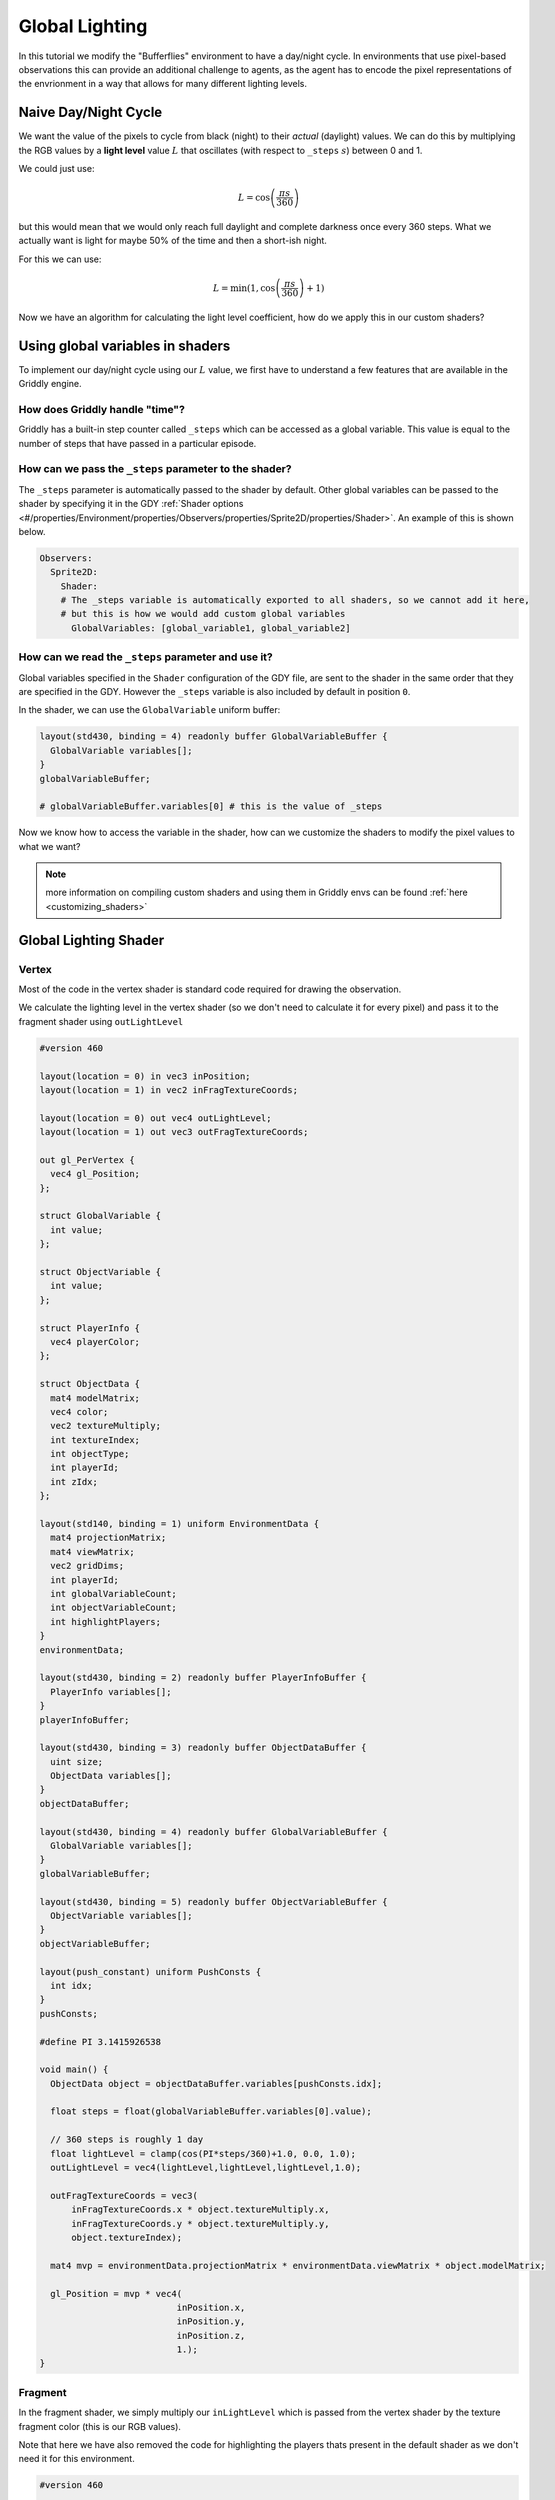 .. _doc_tutorials_custom_shaders_global_lighting:

###############
Global Lighting
###############

In this tutorial we modify the "Bufferflies" environment to have a day/night cycle. In environments that use pixel-based observations this can provide an additional challenge to agents, as the agent has to encode the pixel representations of the envrionment in a way that allows for many different lighting levels.

.. raw:: html

  <div class="figure align-center" id="vid1">
      <video onloadeddata="this.play();" playsinline loop muted height="10%">

          <source src="../../../../../_static/video/tutorials/custom_shaders/global_lighting/global_video_test.mp4"
                  type="video/mp4">

          Sorry, your browser doesn't support embedded videos.
      </video>
      <p class="caption"><span class="caption-text"></span><a class="headerlink" href="#vid1">¶</a></p>
  </div>

*********************
Naive Day/Night Cycle 
*********************

We want the value of the pixels to cycle from black (night) to their *actual* (daylight) values. We can do this by multiplying the RGB values by a **light level** value :math:`L` that oscillates (with respect to ``_steps`` :math:`s`) between 0 and 1.

We could just use:

.. math:: L = \cos \left(\frac{\pi s}{360}\right)


.. figure:: img/daynight_naive.png
    :width: 50%
    :align: center

    

but this would mean that we would only reach full daylight and complete darkness once every 360 steps. What we actually want is light for maybe 50% of the time and then a short-ish night. 

For this we can use:

.. math:: L = \min(1 ,\cos \left(\frac{\pi s}{360} \right)+1)


.. figure:: img/daynight.png
    :width: 50%
    :align: center

Now we have an algorithm for calculating the light level coefficient, how do we apply this in our custom shaders?


*********************************
Using global variables in shaders
*********************************

To implement our day/night cycle using our :math:`L` value, we first have to understand a few features that are available in the Griddly engine.

How does Griddly handle "time"?
===============================

Griddly has a built-in step counter called ``_steps`` which can be accessed as a global variable. This value is equal to the number of steps that have passed in a particular episode.


How can we pass the ``_steps`` parameter to the shader?
=======================================================

The ``_steps`` parameter is automatically passed to the shader by default. Other global variables can be passed to the shader by specifying it in the GDY :ref:`Shader options <#/properties/Environment/properties/Observers/properties/Sprite2D/properties/Shader>`. An example of this is shown below. 

.. code:: yaml

  Observers:
    Sprite2D:
      Shader:
      # The _steps variable is automatically exported to all shaders, so we cannot add it here,
      # but this is how we would add custom global variables
        GlobalVariables: [global_variable1, global_variable2]


How can we read the ``_steps`` parameter and use it?
====================================================

Global variables specified in the ``Shader`` configuration of the GDY file, are sent to the shader in the same order that they are specified in the GDY. However the ``_steps`` variable is also included by default in position ``0``.

In the shader, we can use the ``GlobalVariable`` uniform buffer:

.. code:: glsl

  layout(std430, binding = 4) readonly buffer GlobalVariableBuffer {
    GlobalVariable variables[];
  }
  globalVariableBuffer;

  # globalVariableBuffer.variables[0] # this is the value of _steps

Now we know how to access the variable in the shader, how can we customize the shaders to modify the pixel values to what we want?

.. note:: more information on compiling custom shaders and using them in Griddly envs can be found :ref:`here <customizing_shaders>`

***********************
Global Lighting Shader
***********************


Vertex
======

Most of the code in the vertex shader is standard code required for drawing the observation. 

We calculate the lighting level in the vertex shader (so we don't need to calculate it for every pixel) and pass it to the fragment shader using ``outLightLevel`` 

.. code:: glsl

  #version 460

  layout(location = 0) in vec3 inPosition;
  layout(location = 1) in vec2 inFragTextureCoords;

  layout(location = 0) out vec4 outLightLevel;
  layout(location = 1) out vec3 outFragTextureCoords;

  out gl_PerVertex {
    vec4 gl_Position;
  };

  struct GlobalVariable {
    int value;
  };

  struct ObjectVariable {
    int value;
  };

  struct PlayerInfo {
    vec4 playerColor;
  };

  struct ObjectData {
    mat4 modelMatrix;
    vec4 color;
    vec2 textureMultiply;
    int textureIndex;
    int objectType;
    int playerId;
    int zIdx;
  };

  layout(std140, binding = 1) uniform EnvironmentData {
    mat4 projectionMatrix;
    mat4 viewMatrix;
    vec2 gridDims;
    int playerId;
    int globalVariableCount;
    int objectVariableCount;
    int highlightPlayers;
  }
  environmentData;

  layout(std430, binding = 2) readonly buffer PlayerInfoBuffer {
    PlayerInfo variables[];
  }
  playerInfoBuffer;

  layout(std430, binding = 3) readonly buffer ObjectDataBuffer {
    uint size;
    ObjectData variables[];
  }
  objectDataBuffer;

  layout(std430, binding = 4) readonly buffer GlobalVariableBuffer {
    GlobalVariable variables[];
  }
  globalVariableBuffer;

  layout(std430, binding = 5) readonly buffer ObjectVariableBuffer {
    ObjectVariable variables[];
  }
  objectVariableBuffer;

  layout(push_constant) uniform PushConsts {
    int idx;
  }
  pushConsts;

  #define PI 3.1415926538

  void main() {
    ObjectData object = objectDataBuffer.variables[pushConsts.idx];

    float steps = float(globalVariableBuffer.variables[0].value);

    // 360 steps is roughly 1 day
    float lightLevel = clamp(cos(PI*steps/360)+1.0, 0.0, 1.0);
    outLightLevel = vec4(lightLevel,lightLevel,lightLevel,1.0);

    outFragTextureCoords = vec3(
        inFragTextureCoords.x * object.textureMultiply.x,
        inFragTextureCoords.y * object.textureMultiply.y,
        object.textureIndex);

    mat4 mvp = environmentData.projectionMatrix * environmentData.viewMatrix * object.modelMatrix;

    gl_Position = mvp * vec4(
                            inPosition.x,
                            inPosition.y,
                            inPosition.z,
                            1.);
  }


Fragment
========

In the fragment shader, we simply multiply our ``inLightLevel`` which is passed from the vertex shader by the texture fragment color (this is our RGB values).

Note that here we have also removed the code for highlighting the players thats present in the default shader as we don't need it for this environment.

.. code:: glsl

  #version 460

  layout(binding = 0) uniform sampler2DArray samplerArray;

  layout(location = 0) in vec4 inLightLevel;
  layout(location = 1) in vec3 inFragTextureCoords;

  layout(location = 0) out vec4 outFragColor;

  void main() {
    outFragColor = texture(samplerArray, inFragTextureCoords) * inLightLevel;
  }



*****************
Full Code Example
*****************

`Full code examples can be found here! <https://github.com/Bam4d/Griddly/tree/develop/python/examples/Custom%20Shaders/Global%20Lighting>`_